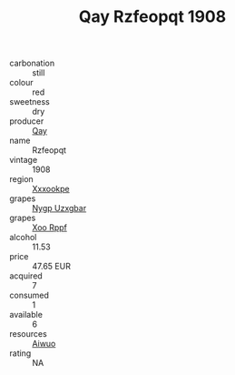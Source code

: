 :PROPERTIES:
:ID:                     441cf31b-6e58-4ba4-9668-df0185db23c0
:END:
#+TITLE: Qay Rzfeopqt 1908

- carbonation :: still
- colour :: red
- sweetness :: dry
- producer :: [[id:c8fd643f-17cf-4963-8cdb-3997b5b1f19c][Qay]]
- name :: Rzfeopqt
- vintage :: 1908
- region :: [[id:e42b3c90-280e-4b26-a86f-d89b6ecbe8c1][Xxxookpe]]
- grapes :: [[id:f4d7cb0e-1b29-4595-8933-a066c2d38566][Nygp Uzxgbar]]
- grapes :: [[id:4b330cbb-3bc3-4520-af0a-aaa1a7619fa3][Xoo Rppf]]
- alcohol :: 11.53
- price :: 47.65 EUR
- acquired :: 7
- consumed :: 1
- available :: 6
- resources :: [[id:47e01a18-0eb9-49d9-b003-b99e7e92b783][Aiwuo]]
- rating :: NA


